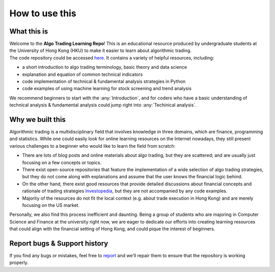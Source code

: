 How to use this
=================

What this is
--------------

| Welcome to the **Algo Trading Learning Repo**! This is an educational resource produced by 
  undergraduate students at the University of Hong Kong (HKU) to make it easier 
  to learn about algorithmic trading.

| The code repository could be accessed `here <https://github.com/awoo424/algotrading>`_. 
  It contains a variety of helpful resources, including:

* a short introduction to algo trading terminology, basic theory and data science
* explanation and equation of common technical indicators
* code implementation of technical & fundamental analysis strategies in Python
* code examples of using machine learning for stock screening and trend analysis

| We recommend beginners to start with the :any:`Introduction`, and for coders who have a 
  basic understanding of technical analysis & fundamental analysis could 
  jump right into :any:`Techinical analysis`.


Why we built this
-------------------

| Algorithmic trading is a multidisciplinary field that involves knowledge in three domains, 
  which are finance, programming and statistics. While one could easily look for online 
  learning resources on the Internet nowadays, they still present various challenges to a 
  beginner who would like to learn the field from scratch:

* There are lots of blog posts and online materials about algo trading, but 
  they are scattered; and are usually just focusing on a few concepts or topics.
* There exist open-source repositories that feature the implementation of a wide 
  selection of algo trading strategies, but they do not come along with explanations 
  and assume that the user knows the financial logic behind.
* On the other hand, there exist good resources that provide detailed discussions about 
  financial concepts and rationale of trading strategies `Investopedia <https://www.investopedia.com/}{Investopedia>`_, 
  but they are not accompanied by any code examples.
* Majority of the resources do not fit the local context (e.g. about trade execution in Hong Kong) 
  and are merely focusing on the US market.

| Personally, we also find this process inefficient and daunting. 
  Being a group of students who are majoring in Computer Science and Finance at the 
  university right now, we are eager to dedicate our efforts into 
  creating learning resources that could align with the financial setting of 
  Hong Kong, and could pique the interest of beginners.



Report bugs & Support history
--------------------------------

| If you find any bugs or mistakes, feel free to `report <https://github.com/awoo424/algotrading/issues>`_
  and we'll repair them to ensure that the repository is working properly.

